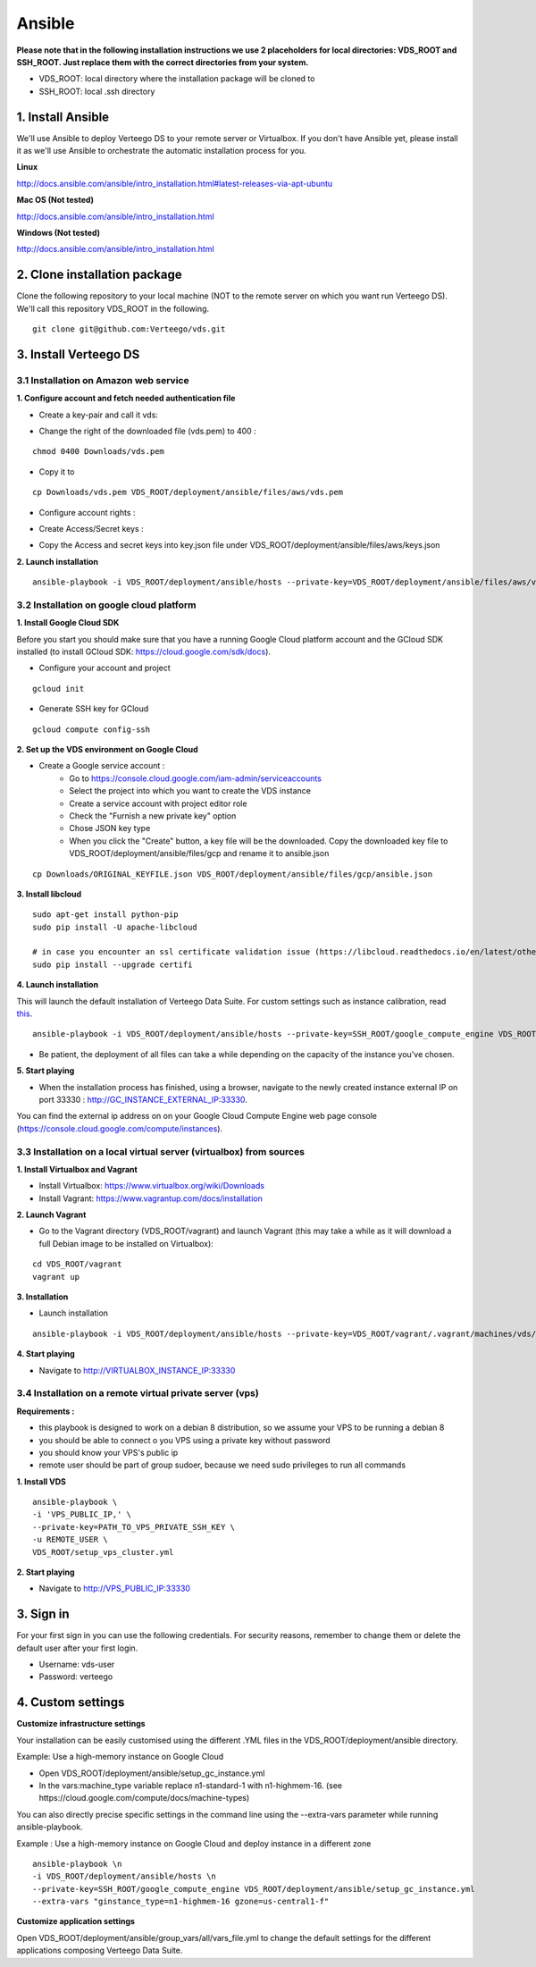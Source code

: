 ############
Ansible
############

**Please note that in the following installation instructions we use 2 placeholders for local directories: VDS_ROOT and SSH_ROOT. Just replace them with the correct directories from your system.**

- VDS_ROOT: local directory where the installation package will be cloned to
- SSH_ROOT: local .ssh directory


1. Install Ansible
""""""""""""""""""
We'll use Ansible to deploy Verteego DS to your remote server or Virtualbox. If you don't have Ansible yet, please install it as we'll use Ansible to orchestrate the automatic installation process for you.

**Linux**

http://docs.ansible.com/ansible/intro_installation.html#latest-releases-via-apt-ubuntu

**Mac OS (Not tested)**

http://docs.ansible.com/ansible/intro_installation.html

**Windows (Not tested)**

http://docs.ansible.com/ansible/intro_installation.html


2. Clone installation package
"""""""""""""""""""""""""""""
Clone the following repository to your local machine (NOT to the remote server on which you want run Verteego DS). We'll call this repository VDS_ROOT in the following.

::

    git clone git@github.com:Verteego/vds.git


3. Install Verteego DS
""""""""""""""""""""""

3.1 Installation on Amazon web service
......................................

**1. Configure account and fetch needed authentication file**

- Create a key-pair and call it vds:

.. image:: https://vds-doc.readthedocs.io/en/latest/_static/images/create-key-pair-1.jpeg
    :scale: 50%

.. image:: https://vds-doc.readthedocs.io/en/latest/_static/images/create-key-pair-2.jpeg
    :scale: 50%

.. image:: https://vds-doc.readthedocs.io/en/latest/_static/images/create-key-pair-3.jpeg
    :scale: 50%

- Change the right of the downloaded file (vds.pem) to 400 :

::

    chmod 0400 Downloads/vds.pem


- Copy it to
::

    cp Downloads/vds.pem VDS_ROOT/deployment/ansible/files/aws/vds.pem


- Configure account rights :

.. image:: https://vds-doc.readthedocs.io/en/latest/_static/images/account-right-1.jpeg
    :scale: 50%

.. image:: https://vds-doc.readthedocs.io/en/latest/_static/images/account-right-2.jpeg
    :scale: 50%

.. image:: https://vds-doc.readthedocs.io/en/latest/_static/images/account-right-3.jpeg
    :scale: 50%

.. image:: https://vds-doc.readthedocs.io/en/latest/_static/images/account-right-4.jpeg
    :scale: 50%

.. image:: https://vds-doc.readthedocs.io/en/latest/_static/images/account-right-5.jpeg
    :scale: 50%

.. image:: https://vds-doc.readthedocs.io/en/latest/_static/images/account-right-6.jpeg
    :scale: 50%

.. image:: https://vds-doc.readthedocs.io/en/latest/_static/images/account-right-7.jpeg
    :scale: 50%

- Create Access/Secret keys :

.. image:: https://vds-doc.readthedocs.io/en/latest/_static/images/account-key-1.jpeg
    :scale: 50%

.. image:: https://vds-doc.readthedocs.io/en/latest/_static/images/account-key-2.jpeg
    :scale: 50%

- Copy the Access and secret keys into key.json file under VDS_ROOT/deployment/ansible/files/aws/keys.json

**2. Launch installation**

::

    ansible-playbook -i VDS_ROOT/deployment/ansible/hosts --private-key=VDS_ROOT/deployment/ansible/files/aws/vds.pem -u admin VDS_ROOT/deployment/ansible/setup_on_aws.yml


3.2 Installation on google cloud platform
.........................................

**1. Install Google Cloud SDK**

Before you start you should make sure that you have a running Google Cloud platform account and the GCloud SDK installed (to install GCloud SDK: https://cloud.google.com/sdk/docs).

- Configure your account and project

::

    gcloud init



- Generate SSH key for GCloud

::

    gcloud compute config-ssh


**2. Set up the VDS environment on Google Cloud**

- Create a Google service account :
    - Go to https://console.cloud.google.com/iam-admin/serviceaccounts
    - Select the project into which you want to create the VDS instance
    - Create a service account with project editor role
    - Check the "Furnish a new private key" option
    - Chose JSON key type
    - When you click the "Create" button, a key file will be the downloaded. Copy the downloaded key file to VDS_ROOT/deployment/ansible/files/gcp and rename it to ansible.json

::

     cp Downloads/ORIGINAL_KEYFILE.json VDS_ROOT/deployment/ansible/files/gcp/ansible.json



.. image:: https://vds-doc.readthedocs.io/en/latest/_static/images/step_01.jpeg
    :scale: 50%


.. image:: https://vds-doc.readthedocs.io/en/latest/_static/images/step_02.jpeg
    :scale: 50%


**3. Install libcloud**

::

    sudo apt-get install python-pip
    sudo pip install -U apache-libcloud

    # in case you encounter an ssl certificate validation issue (https://libcloud.readthedocs.io/en/latest/other/ssl-certificate-validation.html#ssl-certificate-validation-in-v2-0)
    sudo pip install --upgrade certifi


**4. Launch installation**

This will launch the default installation of Verteego Data Suite. For custom settings such as instance calibration, read `this <#custom-settings>`_.

::

    ansible-playbook -i VDS_ROOT/deployment/ansible/hosts --private-key=SSH_ROOT/google_compute_engine VDS_ROOT/deployment/ansible/setup_gc_instance.yml


- Be patient, the deployment of all files can take a while depending on the capacity of the instance you've chosen.


**5. Start playing**

- When the installation process has finished, using a browser, navigate to the newly created instance external IP on port 33330 : http://GC_INSTANCE_EXTERNAL_IP:33330.
You can find the external ip address on on your Google Cloud Compute Engine web page console (https://console.cloud.google.com/compute/instances).


3.3 Installation on a local virtual server (virtualbox) from sources
....................................................................


**1. Install Virtualbox and Vagrant**

- Install Virtualbox: https://www.virtualbox.org/wiki/Downloads

- Install Vagrant: https://www.vagrantup.com/docs/installation


**2. Launch Vagrant**

- Go to the Vagrant directory (VDS_ROOT/vagrant) and launch Vagrant (this may take a while as it will download a full Debian image to be installed on Virtualbox):

::

    cd VDS_ROOT/vagrant
    vagrant up

**3. Installation**

- Launch installation

::

    ansible-playbook -i VDS_ROOT/deployment/ansible/hosts --private-key=VDS_ROOT/vagrant/.vagrant/machines/vds/virtualbox/private_key VDS_ROOT/deployment/ansible/setup_on_vbox.yml



**4. Start playing**

- Navigate to http://VIRTUALBOX_INSTANCE_IP:33330


3.4 Installation on a remote virtual private server (vps)
.........................................................

**Requirements :**

- this playbook is designed to work on a debian 8 distribution, so we assume your VPS to be running a debian 8
- you should be able to connect o you VPS using a private key without password
- you should know your VPS's public ip
- remote user should be part of group sudoer, because we need sudo privileges to run all commands

**1. Install VDS**
::

    ansible-playbook \
    -i 'VPS_PUBLIC_IP,' \
    --private-key=PATH_TO_VPS_PRIVATE_SSH_KEY \
    -u REMOTE_USER \
    VDS_ROOT/setup_vps_cluster.yml

**2. Start playing**

- Navigate to http://VPS_PUBLIC_IP:33330

3. Sign in
""""""""""

For your first sign in you can use the following credentials. For security reasons, remember to change them or delete the default user after your first login.

- Username: vds-user

- Password: verteego


4. Custom settings
""""""""""""""""""

**Customize infrastructure settings**

Your installation can be easily customised using the different .YML files in the VDS_ROOT/deployment/ansible directory.

Example: Use a high-memory instance on Google Cloud

- Open VDS_ROOT/deployment/ansible/setup_gc_instance.yml
- In the vars:machine_type variable replace n1-standard-1 with n1-highmem-16. (see https://cloud.google.com/compute/docs/machine-types)

You can also directly precise specific settings in the command line using the --extra-vars parameter while running ansible-playbook.

Example : Use a high-memory instance on Google Cloud and deploy instance in a different zone

::

    ansible-playbook \n
    -i VDS_ROOT/deployment/ansible/hosts \n
    --private-key=SSH_ROOT/google_compute_engine VDS_ROOT/deployment/ansible/setup_gc_instance.yml
    --extra-vars "ginstance_type=n1-highmem-16 gzone=us-central1-f"



**Customize application settings**

Open VDS_ROOT/deployment/ansible/group_vars/all/vars_file.yml to change the default settings for the different applications composing Verteego Data Suite.